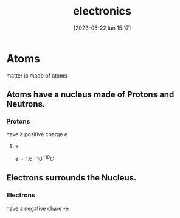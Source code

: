 #+title:      electronics
#+date:       [2023-05-22 lun 15:17]
#+filetags:   :science:
#+identifier: 20230522T151749

* Atoms
  matter is made of atoms

** Atoms have a nucleus made of Protons and Neutrons.   

*** Protons
    have a positive charge e
     
**** e
     $e = 1.6 \cdot 10^{-19} C$

** Electrons surrounds the Nucleus.

*** Electrons
    have a negative chare -e
